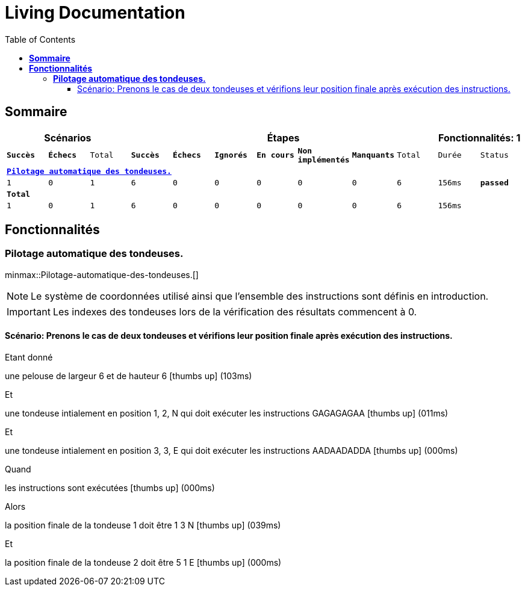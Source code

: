 :toc: right
:backend: html
:doctitle: Living Documentation
:doctype: book
:icons: font
:!numbered:
:!linkcss:
:sectanchors:
:sectlink:
:docinfo:
:source-highlighter: highlightjs
:toclevels: 3
:hardbreaks:

= *Living Documentation*

== *Sommaire*
[cols="12*^m", options="header,footer"]
|===
3+|Scénarios 7+|Étapes 2+|Fonctionnalités: 1

|[green]#*Succès*#
|[red]#*Échecs*#
|Total
|[green]#*Succès*#
|[red]#*Échecs*#
|[purple]#*Ignorés*#
|[maroon]#*En cours*#
|[yellow]#*Non implémentés*#
|[blue]#*Manquants*#
|Total
|Durée
|Status

12+^|*<<Pilotage-automatique-des-tondeuses.>>*
|1
|0
|1
|6
|0
|0
|0
|0
|0
|6
|156ms
|[green]#*passed*#
12+^|*Total*
|1|0|1|6|0|0|0|0|0|6 2+|156ms
|===

== *Fonctionnalités*

[[Pilotage-automatique-des-tondeuses., Pilotage automatique des tondeuses.]]
=== *Pilotage automatique des tondeuses.*

ifndef::backend-pdf[]
minmax::Pilotage-automatique-des-tondeuses.[]
endif::[]
****
NOTE: Le système de coordonnées utilisé ainsi que l'ensemble des instructions sont définis en introduction.

IMPORTANT: Les indexes des tondeuses lors de la vérification des résultats commencent à 0.
****

==== Scénario: Prenons le cas de deux tondeuses et vérifions leur position finale après exécution des instructions.

****
Etant donné ::
=====
une pelouse de largeur 6 et de hauteur 6 icon:thumbs-up[role="green",title="Passed"] [small right]#(103ms)#
=====
Et ::
=====
une tondeuse intialement en position 1, 2, N qui doit exécuter les instructions GAGAGAGAA icon:thumbs-up[role="green",title="Passed"] [small right]#(011ms)#
=====
Et ::
=====
une tondeuse intialement en position 3, 3, E qui doit exécuter les instructions AADAADADDA icon:thumbs-up[role="green",title="Passed"] [small right]#(000ms)#
=====
Quand ::
=====
les instructions sont exécutées icon:thumbs-up[role="green",title="Passed"] [small right]#(000ms)#
=====
Alors ::
=====
la position finale de la tondeuse 1 doit être 1 3 N icon:thumbs-up[role="green",title="Passed"] [small right]#(039ms)#
=====
Et ::
=====
la position finale de la tondeuse 2 doit être 5 1 E icon:thumbs-up[role="green",title="Passed"] [small right]#(000ms)#
=====
****

